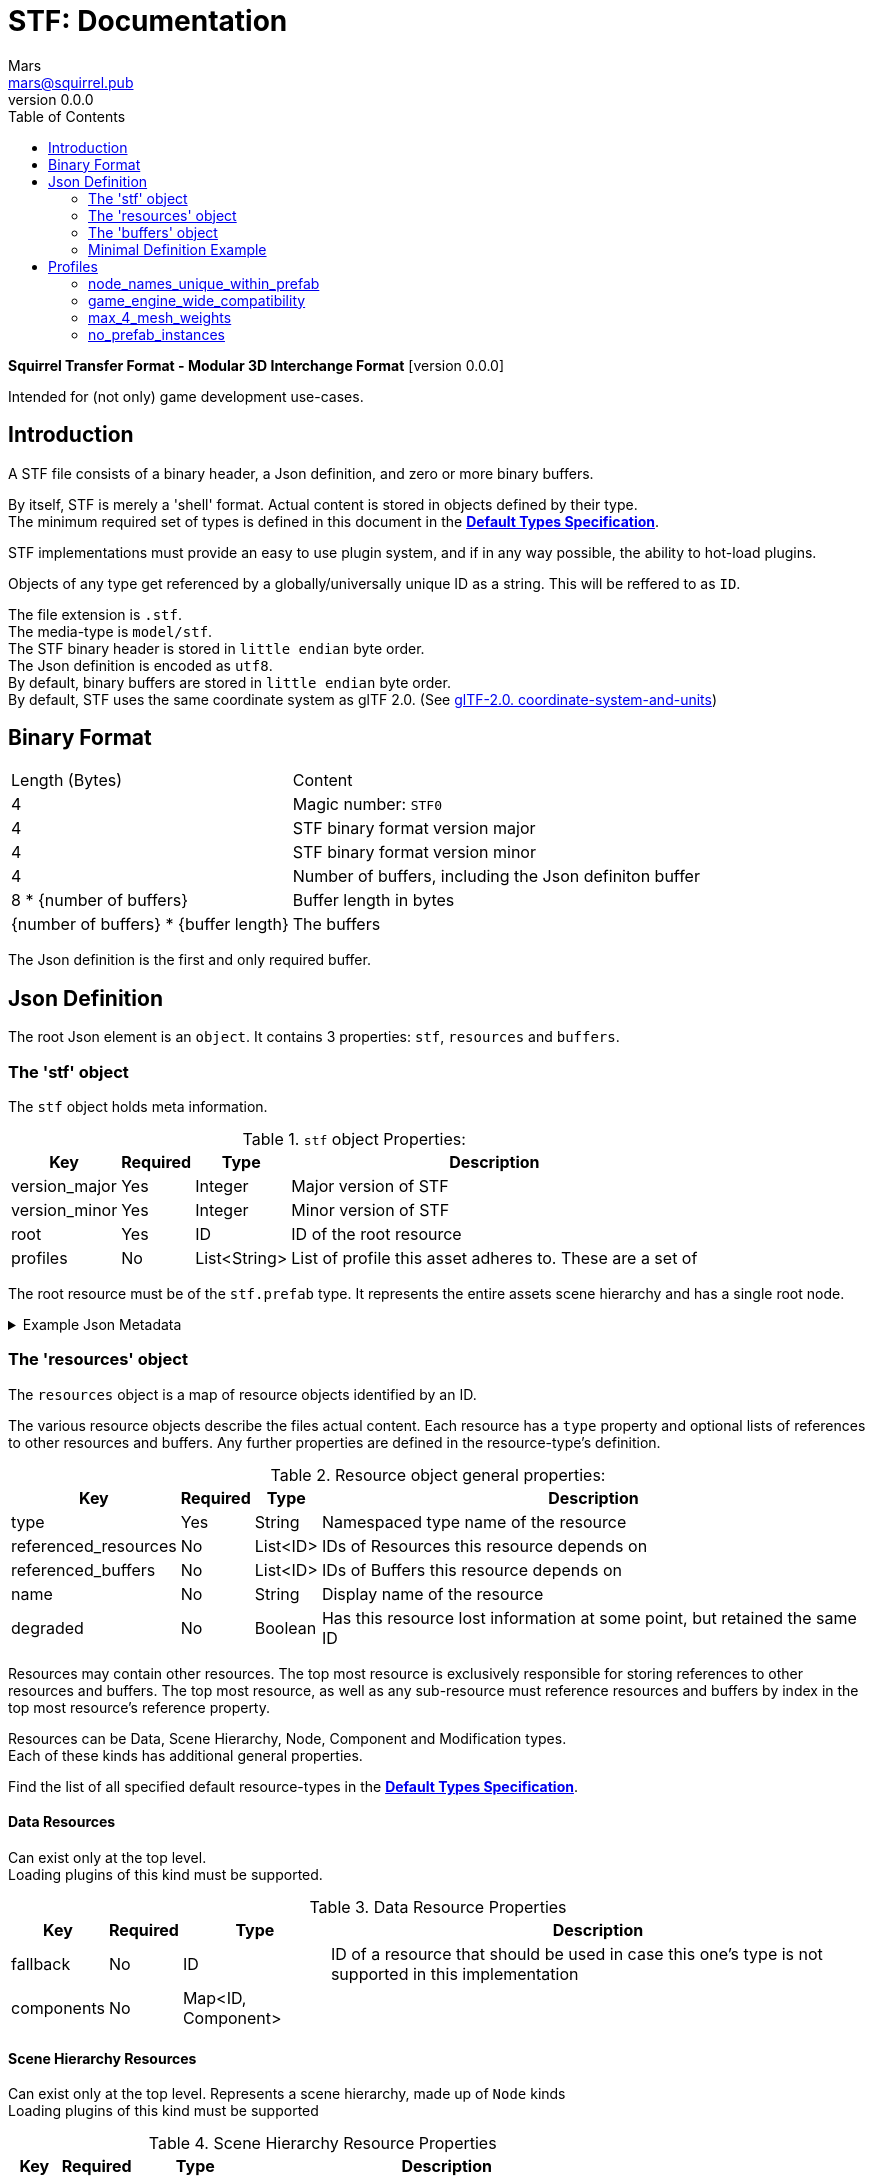 = STF: Documentation
Mars <mars@squirrel.pub>
v0.0.0
:hardbreaks-option:
:toc:

**Squirrel Transfer Format - Modular 3D Interchange Format** [version {revnumber}]

Intended for (not only) game development use-cases.

== Introduction

A STF file consists of a binary header, a Json definition, and zero or more binary buffers.

By itself, STF is merely a 'shell' format. Actual content is stored in objects defined by their type.
The minimum required set of types is defined in this document in the **link:./stf_default_types.adoc[Default Types Specification]**.

STF implementations must provide an easy to use plugin system, and if in any way possible, the ability to hot-load plugins.

Objects of any type get referenced by a globally/universally unique ID as a string. This will be reffered to as `ID`.

The file extension is `.stf`.
The media-type is `model/stf`.
The STF binary header is stored in `little endian` byte order.
The Json definition is encoded as `utf8`.
By default, binary buffers are stored in `little endian` byte order.
By default, STF uses the same coordinate system as glTF 2.0. (See https://registry.khronos.org/glTF/specs/2.0/glTF-2.0.html#coordinate-system-and-units[glTF-2.0. coordinate-system-and-units])

== Binary Format

[%autowidth, %header,cols=2*]
|===
|Length (Bytes) |Content
|4 | Magic number: `STF0`
|4 | STF binary format version major
|4 | STF binary format version minor
|4 | Number of buffers, including the Json definiton buffer
|8 * {number of buffers} | Buffer length in bytes
|{number of buffers} * {buffer length} | The buffers
|===

The Json definition is the first and only required buffer.

== Json Definition
The root Json element is an `object`. It contains 3 properties: `stf`, `resources` and `buffers`.

=== The 'stf' object
The `stf` object holds meta information.

.`stf` object Properties:
[%autowidth, %header,cols=4*]
|===
|Key |Required |Type |Description

|version_major |Yes |Integer |Major version of STF
|version_minor |Yes |Integer |Minor version of STF
|root |Yes |ID |ID of the root resource
|profiles |No |List<String> |List of profile this asset adheres to. These are a set of
|===

The root resource must be of the `stf.prefab` type. It represents the entire assets scene hierarchy and has a single root node.

.Example Json Metadata
[%collapsible]
====
.STF object example
[,json]
----
"stf": {
	"version_major": 0,
	"version_minor": 0,
	"meta": {
		"asset_name": "STF Example 1",
	},
	"profiles": [
		"node_names_unique_within_prefab",
		"game_engine_wide_compatibility",
		"max_4_weights_per_vertex",
		"no_prefab_instances"
	]
	"root": "5f1ea7e8-ee26-46c9-91dc-cd002cb9b0a5"
}
----
====

=== The 'resources' object
The `resources` object is a map of resource objects identified by an ID.

The various resource objects describe the files actual content. Each resource has a `type` property and optional lists of references to other resources and buffers. Any further properties are defined in the resource-type's definition.

.Resource object general properties:
[%autowidth, %header,cols=4*]
|===
|Key |Required |Type |Description

|type |Yes |String |Namespaced type name of the resource
|referenced_resources |No |List<ID> |IDs of Resources this resource depends on
|referenced_buffers |No |List<ID> |IDs of Buffers this resource depends on
|name |No |String |Display name of the resource
|degraded |No |Boolean |Has this resource lost information at some point, but retained the same ID
|===

Resources may contain other resources. The top most resource is exclusively responsible for storing references to other resources and buffers. The top most resource, as well as any sub-resource must reference resources and buffers by index in the top most resource's reference property.

Resources can be Data, Scene Hierarchy, Node, Component and Modification types.
Each of these kinds has additional general properties.

Find the list of all specified default resource-types in the **link:./stf_default_types.adoc[Default Types Specification]**.

==== Data Resources
Can exist only at the top level.
Loading plugins of this kind must be supported.

.Data Resource Properties
[%autowidth, %header,cols=4*]
|===
|Key |Required |Type |Description

|fallback |No |ID |ID of a resource that should be used in case this one's type is not supported in this implementation
|components |No |Map<ID, Component> |
|===

==== Scene Hierarchy Resources
Can exist only at the top level. Represents a scene hierarchy, made up of `Node` kinds
Loading plugins of this kind must be supported

.Scene Hierarchy Resource Properties
[%autowidth, %header,cols=4*]
|===
|Key |Required |Type |Description

|root |ID |ID | The ID of the root node contained in this resource
|nodes |No |Map<ID, Node> |
|===

==== Node Resources
Can only exist within a `Scene Hierarchy` kind type.
Loading plugins of this kind is not required.

.Node Resource Properties
[%autowidth, %header,cols=4*]
|===
|Key |Required |Type |Description

|children |No |Map<ID, Node> |
|components |No |Map<ID, Component> |
|===

==== Component Resources
Represents functionality or information of `Data` or `Node` kinds.
Loading plugins of this kind must be supported.

.Component Resource Properties
[%autowidth, %header,cols=4*]
|===
|Key |Required |Type |Description

|overrides |No |List<ID> |References `Component` kind types that should not be processed, if this type is supported
|===

==== Modification Resources
They are a special type that can exist only on instantiations of `Scene Hierarchy` kind types. For example on `stf.instance.prefab` and `stf.instance.armature`.
Represents a change to be applied onto the elements of a referenced `Scene Hierarchy` kind.
Loading plugins of this kind is not required.

==== Examples

`stf.image` is a `Data` kind type. Types that are a kind of `Data` can only exist at the top level.
`stf.node.spatial` is a `Node` kind type. `Node` kind types can only exist within `Scene Hierarchy` kinds.

Combinations of 'kinds' of resource types can exist. For example an armature is a `Data` and `Scene Hierarchy` kind of type.

The information about what `kind` a type is must be known by a type's implementation and is not containes within a STF files. This should be used to validate files.

.Example Json Resources
[%collapsible]
====
.resources object example
[,json]
----
"resources": {
	"b5f96f63-d5ce-4210-b4d6-8f43fbf557dd": {
		"type": "stf.material",
		"name": "Body Material",
		"referenced_resources": [
			"6f03d810-4613-467d-921b-a5302552f9d5"
		],
		"properties": {
			"albedo": {
				"type": "image",
				"image": 0
			},
		}
	},
	"6f03d810-4613-467d-921b-a5302552f9d5": {
		"type": "stf.image",
		"name": "Body_Albedo",
		"image_format": "png",
		"texture_type": "rgb"
	},
}
----
====

=== The 'buffers' object
The `buffers` object is a map of buffer objects identified by an ID.
Each buffer object has a `type` property. Any further properties are defined in the buffer-type's definition.

In a binary STF file, `stf.buffer.included` is the only supported buffer type.
In a `stf.json` file, `stf.buffer.file` is the only supported buffer type.
Supporting buffer plugins is not required.

.Example Json Buffers in an STF binary File
[%collapsible]
====
.buffers object example in an STF binary file
[,json]
----
"buffers": {
	"2c04d7f9-96cd-4867-baf3-2a54d4d31a67": {
		"type": "stf.buffer.included",
		"index": 0
	}
}
----
====

.Example Json Buffers in a `stf.json` File
[%collapsible]
====
.buffers object example in an STF binary file
[,json]
----
"buffers": {
	"2c04d7f9-96cd-4867-baf3-2a54d4d31a67": {
		"type": "stf.buffer.file",
		"path": "./buffers/mesh.stfbuffer"
	}
}
----
====

==== Default Buffer Types
===== stf.buffer.included
This type represents a buffer contained in the same file.

.stf.buffer.included properties
[%autowidth, %header,cols=4*]
|===
|Key |Required |Type |Description

|index |Yes |Integer |Index of the binary buffer in the file
|===

=== Minimal Definition Example
.Show
[%collapsible]
====
[,json]
----
{
	"stf": {
		"version_major": 0,
		"version_minor": 0,
		"meta": {
			"asset_name": "STF Example 1"
		},
		"profiles": [
			"node_names_unique_within_prefab",
			"game_engine_wide_compatibility",
			"max_4_weights_per_vertex",
			"no_prefab_instances"
		],
		"root": "5f1ea7e8-ee26-46c9-91dc-cd002cb9b0a5"
	},
	"resources": {
		"5f1ea7e8-ee26-46c9-91dc-cd002cb9b0a5": {
			"type": "stf.prefab",
			"referenced_resources": ["0e2e767b-2f90-4739-ad78-486b378ba051"]
			"root": "1e5775b8-64ae-4cfa-b8dd-ad6a91469d95"
			"nodes": {
				"1e5775b8-64ae-4cfa-b8dd-ad6a91469d95": {
					"name": "Super Awesome Model",
					"enabled": true,
					"trs": [],
					"children": [],
					"components": {
						"2d172a76-e326-44d1-98c3-0c0ee2b15edd": {
							"type": "stf.instance.mesh",
							"enabled": true,
							"mesh": 0
						}
					}
				}
			}
		},
		"0e2e767b-2f90-4739-ad78-486b378ba051": {
			"type": "stf.mesh",
			"referenced_buffers": ["2c04d7f9-96cd-4867-baf3-2a54d4d31a67"]
			"vertex_count": 32000,
			"vertecies": {
				"format": "f32",
				"buffer": 0
			}
		}
	},
	"buffers": {
		"2c04d7f9-96cd-4867-baf3-2a54d4d31a67": {
			"type": "stf.buffer.included",
			"index": 0
		}
	}
}
----
====

== Profiles
Profiles define rules to which a STF file adheres to. Each STF implementation has to check each file on import and export whether it adheres to its set profiles.

STF defines a set of profiles, but implementations can support additional ones.

=== node_names_unique_within_prefab
=== game_engine_wide_compatibility
=== max_4_mesh_weights
=== no_prefab_instances

